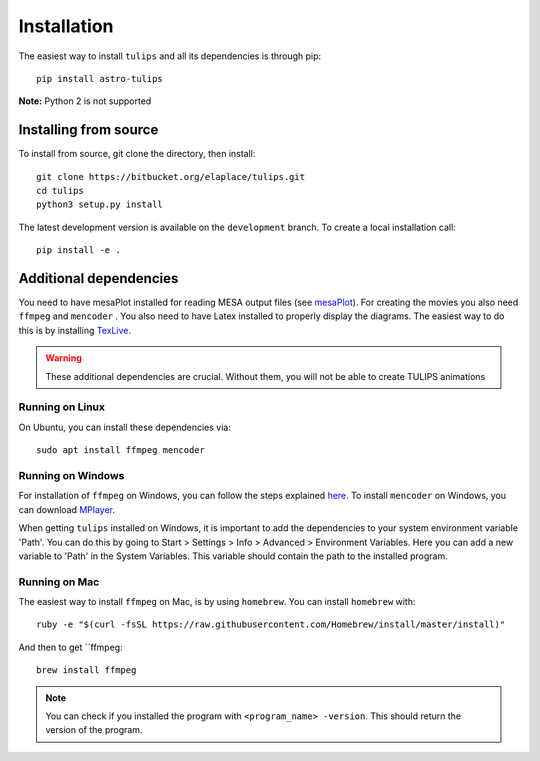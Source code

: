 Installation
=============

The easiest way to install ``tulips`` and all its dependencies is through pip::

    pip install astro-tulips

**Note:** Python 2 is not supported

Installing from source
^^^^^^^^^^^^^^^^^^^^^^^
To install from source, git clone the directory, then install::

    git clone https://bitbucket.org/elaplace/tulips.git
    cd tulips
    python3 setup.py install

The latest development version is available on the ``development`` branch. To create a local installation call::

    pip install -e .

Additional dependencies
^^^^^^^^^^^^^^^^^^^^^^^
You need to have mesaPlot installed for reading MESA output files (see `mesaPlot <https://github.com/rjfarmer/mesaplot>`_).
For creating the movies you also need ``ffmpeg`` and ``mencoder`` .
You also need to have Latex installed to properly display the diagrams. The easiest way to do this is by installing `TexLive <https://www.tug.org/texlive/acquire-netinstall.html>`_.

.. warning::
    These additional dependencies are crucial. Without them, you will not be able to create TULIPS animations

Running on Linux
""""""""""""""""
On Ubuntu, you can install these dependencies via::

    sudo apt install ffmpeg mencoder


Running on Windows
""""""""""""""""""
For installation of ``ffmpeg`` on Windows, you can follow the steps explained `here <https://www.wikihow.com/Install-FFmpeg-on-Windows>`_.
To install ``mencoder`` on Windows, you can download `MPlayer <http://mplayerwin.sourceforge.net/downloads.html>`_.

When getting ``tulips`` installed on Windows, it is important to add the dependencies to your system environment variable 'Path'.
You can do this by going to Start > Settings > Info > Advanced > Environment Variables. Here you can add a new
variable to 'Path' in the System Variables. This variable should contain the path to the installed program.

Running on Mac
""""""""""""""
The easiest way to install ``ffmpeg`` on Mac, is by using ``homebrew``. You can install ``homebrew`` with::

    ruby -e "$(curl -fsSL https://raw.githubusercontent.com/Homebrew/install/master/install)"

And then to get ``ffmpeg::

    brew install ffmpeg


.. note::
    You can check if you installed the program with ``<program_name> -version``. This should return the
    version of the program.
